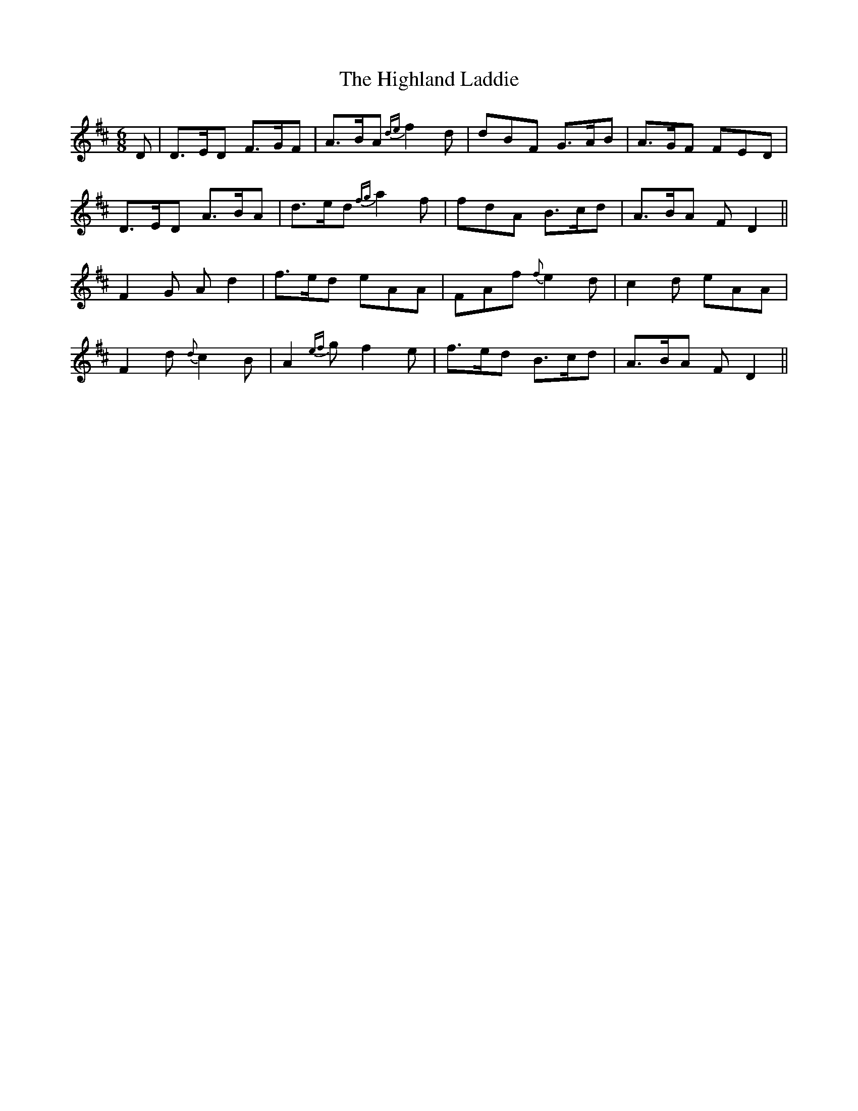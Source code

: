X: 17437
T: Highland Laddie, The
R: jig
M: 6/8
K: Dmajor
D|D>ED F>GF|A>BA {de}f2 d|dBF G>AB|A>GF FED|
D>ED A>BA|d>ed {fg}a2 f|fdA B>cd|A>BA F D2||
F2G Ad2|f>ed eAA|FAf {f}e2d|c2d eAA|
F2 d {d}c2B|A2 {ef}g f2 e|f>ed B>cd|A>BA F D2||

